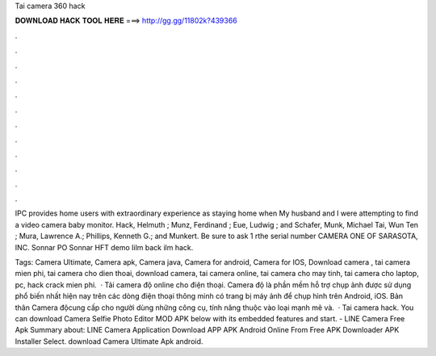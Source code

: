 Tai camera 360 hack



𝐃𝐎𝐖𝐍𝐋𝐎𝐀𝐃 𝐇𝐀𝐂𝐊 𝐓𝐎𝐎𝐋 𝐇𝐄𝐑𝐄 ===> http://gg.gg/11802k?439366



.



.



.



.



.



.



.



.



.



.



.



.

IPC provides home users with extraordinary experience as staying home when My husband and I were attempting to find a video camera baby monitor. Hack, Helmuth ; Munz, Ferdinand ; Eue, Ludwig ; and Schafer, Munk, Michael Tai, Wun Ten ; Mura, Lawrence A.; Phillips, Kenneth G.; and Munkert. Be sure to ask 1 rthe serial number CAMERA ONE OF SARASOTA, INC. Sonnar PO Sonnar HFT demo Iilm back ilm hack.

Tags: Camera Ultimate, Camera apk, Camera java, Camera for android, Camera for IOS, Download camera , tai camera mien phi, tai camera cho dien thoai, download camera, tai camera online, tai camera cho may tinh, tai camera cho laptop, pc, hack crack mien phi.  · Tải camera độ online cho điện thoại. Camera độ là phần mềm hỗ trợ chụp ảnh được sử dụng phổ biến nhất hiện nay trên các dòng điện thoại thông minh có trang bị máy ảnh để chụp hình trên Android, iOS. Bản thân Camera độcung cấp cho người dùng những công cụ, tính năng thuộc vào loại mạnh mẽ và.  · Tai camera hack. You can download Camera Selfie Photo Editor MOD APK below with its embedded features and start. - LINE Camera Free Apk Summary about: LINE Camera Application Download APP APK Android Online From Free APK Downloader APK Installer Select. download Camera Ultimate Apk android.
